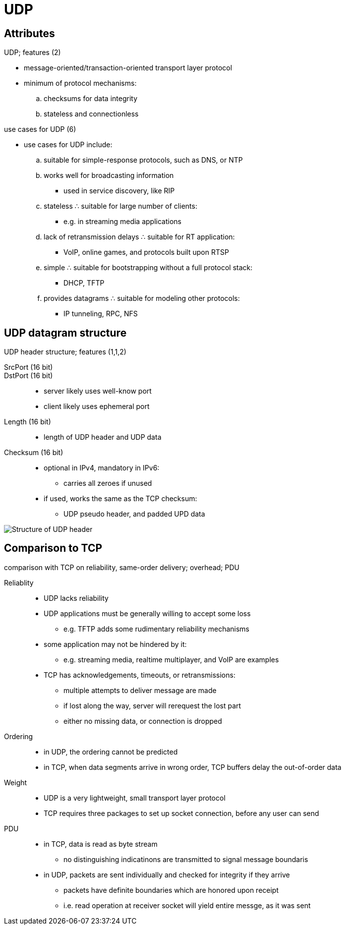 = UDP
:tag: transport-layer::other-protocols-1
:stats: 0,53

== Attributes
.UDP; features (2)
* message-oriented/transaction-oriented transport layer protocol
* minimum of protocol mechanisms:
.. checksums for data integrity
.. stateless and connectionless

.use cases for UDP (6)
* use cases for UDP include:
.. suitable for simple-response protocols, such as DNS, or NTP
.. works well for broadcasting information
*** used in service discovery, like RIP

.. stateless ∴ suitable for large number of clients:
*** e.g. in streaming media applications
.. lack of retransmission delays ∴  suitable for RT application:
*** VoIP, online games, and protocols built upon RTSP

.. simple ∴  suitable for bootstrapping without a full protocol stack:
*** DHCP, TFTP
.. provides datagrams ∴ suitable for modeling other protocols:
*** IP tunneling, RPC, NFS

== UDP datagram structure
.UDP header structure; features (1,1,2)

SrcPort (16 bit)::
DstPort (16 bit)::
* server likely uses well-know port
* client likely uses ephemeral port

Length (16 bit)::
* length of UDP header and UDP data

Checksum (16 bit)::
* optional in IPv4, mandatory in IPv6:
** carries all zeroes if unused
* if used, works the same as the TCP checksum:
** UDP pseudo header, and padded UPD data

image::http://telescript.denayer.wenk.be/~hcr/cn/idoceo/images/udp_header.gif[Structure of UDP header]

== Comparison to TCP
.comparison with TCP on reliability, same-order delivery; overhead; PDU
Reliablity::
* UDP lacks reliability
* UDP applications must be generally willing to accept some loss
** e.g. TFTP adds some rudimentary reliability mechanisms
* some application may not be hindered by it:
** e.g. streaming media, realtime multiplayer, and VoIP are examples
* TCP has acknowledgements, timeouts, or retransmissions:
** multiple attempts to deliver message are made
** if lost along the way, server will rerequest the lost part
** either no missing data, or connection is dropped

Ordering::
* in UDP, the ordering cannot be predicted
* in TCP, when data segments arrive in wrong order, TCP buffers delay the out-of-order data

Weight::
* UDP is a very lightweight, small transport layer protocol
* TCP requires three packages to set up socket connection, before any user can send

PDU::
* in TCP, data is read as byte stream
** no distinguishing indicatinons are transmitted to signal message boundaris
* in UDP, packets are sent individually and checked for integrity if they arrive
** packets have definite boundaries which are honored upon receipt
** i.e. read operation at receiver socket will yield entire messge, as it was sent
